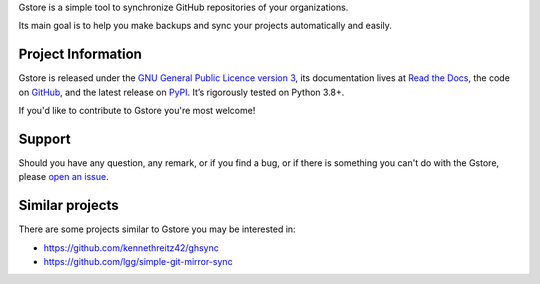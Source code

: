 .. raw:: html

    <h1 align="center">Gstore</h1>
    <p align="center">
        <a href="https://gstore.readthedocs.io/en/stable/?badge=stable">
            <img src="https://readthedocs.org/projects/gstore/badge/?version=stable" alt="Documentation Status" />
        </a>
        <a href="https://github.com/sergeyklay/gstore/actions?workflow=CI">
            <img src="https://github.com/sergeyklay/gstore/workflows/CI/badge.svg?branch=main" alt="CI Status" />
        </a>
        <a href="https://coveralls.io/github/sergeyklay/gstore">
            <img src="https://coveralls.io/repos/github/sergeyklay/gstore/badge.svg" alt="Coverage Status" />
        </a>
    </p>

.. teaser-begin

Gstore is a simple tool to synchronize GitHub repositories of your organizations.

Its main goal is to help you make backups and sync your projects automatically
and easily.

.. teaser-end

.. -project-information-

Project Information
===================

Gstore is released under the `GNU General Public Licence version 3 <https://choosealicense.com/licenses/gpl-3.0/>`_,
its documentation lives at `Read the Docs <https://gstore.readthedocs.io/>`_,
the code on `GitHub <https://github.com/sergeyklay/gstore>`_,
and the latest release on `PyPI <https://pypi.org/project/gstore/>`_.
It’s rigorously tested on Python 3.8+.

If you'd like to contribute to Gstore you're most welcome!

.. -support-

Support
=======

Should you have any question, any remark, or if you find a bug, or if there is
something you can't do with the Gstore, please
`open an issue <https://github.com/sergeyklay/gstore/issues>`_.

.. -similar-projects-

Similar projects
================

There are some projects similar to Gstore you may be interested in:

* https://github.com/kennethreitz42/ghsync
* https://github.com/lgg/simple-git-mirror-sync
